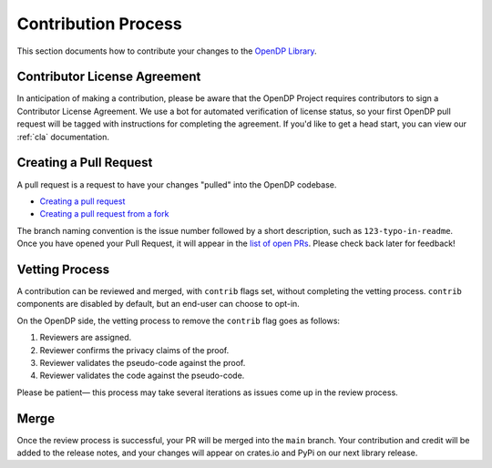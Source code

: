 .. _contribution-process:

Contribution Process
********************

This section documents how to contribute your changes to the `OpenDP Library <https://github.com/opendp/opendp/>`_.

Contributor License Agreement
-----------------------------

In anticipation of making a contribution, please be aware that the OpenDP Project requires contributors to sign
a Contributor License Agreement.
We use a bot for automated verification of license status, so your first OpenDP pull request will be tagged with
instructions for completing the agreement.
If you'd like to get a head start, you can view our :ref:`cla` documentation.

Creating a Pull Request
-----------------------
A pull request is a request to have your changes "pulled" into the OpenDP codebase.

* `Creating a pull request <https://docs.github.com/en/pull-requests/collaborating-with-pull-requests/proposing-changes-to-your-work-with-pull-requests/creating-a-pull-request>`_
* `Creating a pull request from a fork <https://docs.github.com/en/pull-requests/collaborating-with-pull-requests/proposing-changes-to-your-work-with-pull-requests/creating-a-pull-request-from-a-fork>`_

The branch naming convention is the issue number followed by a short description, such as ``123-typo-in-readme``.
Once you have opened your Pull Request, it will appear in the `list of open PRs <https://github.com/opendp/opendp/pulls>`_.
Please check back later for feedback!


Vetting Process
---------------
A contribution can be reviewed and merged, with ``contrib`` flags set, without completing the vetting process.
``contrib`` components are disabled by default, but an end-user can choose to opt-in.

On the OpenDP side, the vetting process to remove the ``contrib`` flag goes as follows:

#. Reviewers are assigned.
#. Reviewer confirms the privacy claims of the proof.
#. Reviewer validates the pseudo-code against the proof.
#. Reviewer validates the code against the pseudo-code.

Please be patient— this process may take several iterations as issues come up in the review process.

Merge
-----

Once the review process is successful, your PR will be merged into the ``main`` branch.
Your contribution and credit will be added to the release notes,
and your changes will appear on crates.io and PyPi on our next library release.
